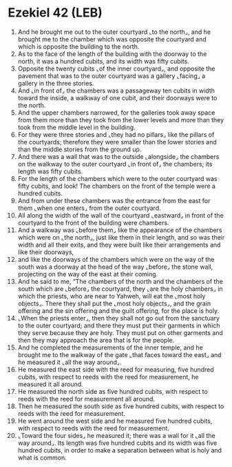 * Ezekiel 42 (LEB)
:PROPERTIES:
:ID: LEB/26-EZE42
:END:

1. And he brought me out to the outer courtyard ⌞to the north⌟, and he brought me to the chamber which was opposite the courtyard and which is opposite the building to the north.
2. As to the face of the length of the building with the doorway to the north, it was a hundred cubits, and its width was fifty cubits.
3. Opposite the twenty cubits ⌞of the inner courtyard⌟, and opposite the pavement that was to the outer courtyard was a gallery ⌞facing⌟ a gallery in the three stories.
4. And ⌞in front of⌟ the chambers was a passageway ten cubits in width toward the inside, a walkway of one cubit, and their doorways were to the north.
5. And the upper chambers narrowed, for the galleries took away space from them more than they took from the lower levels and more than they took from the middle level in the building.
6. For they were three stories and ⌞they had no pillars⌟ like the pillars of the courtyards; therefore they were smaller than the lower stories and than the middle stories from the ground up.
7. And there was a wall that was to the outside ⌞alongside⌟ the chambers on the walkway to the outer courtyard ⌞in front of⌟ the chambers; its length was fifty cubits.
8. For the length of the chambers which were to the outer courtyard was fifty cubits, and look! The chambers on the front of the temple were a hundred cubits.
9. And from under these chambers was the entrance from the east for them ⌞when one enters⌟ from the outer courtyard.
10. All along the width of the wall of the courtyard ⌞eastward⌟ in front of the courtyard to the front of the building were chambers.
11. And a walkway was ⌞before them⌟ like the appearance of the chambers which were on ⌞the north⌟, just like them in their length, and so was their width and all their exits, and they were built like their arrangements and like their doorways,
12. and like the doorways of the chambers which were on the way of the south was a doorway at the head of the way ⌞before⌟ the stone wall, projecting on the way of the east at their coming.
13. And he said to me, “The chambers of the north and the chambers of the south which are ⌞before⌟ the courtyard, they ⌞are the holy chambers⌟ in which the priests, who are near to Yahweh, will eat the ⌞most holy objects⌟. There they shall put the ⌞most holy objects⌟, and the grain offering and the sin offering and the guilt offering, for the place is holy.
14. ⌞When the priests enter⌟, then they shall not go out from the sanctuary to the outer courtyard; and there they must put their garments in which they serve because they are holy. They must put on other garments and then they may approach the area that is for the people.
15. And he completed the measurements of the inner temple, and he brought me to the walkway of the gate ⌞that faces toward the east⌟ and he measured it ⌞all the way around⌟.
16. He measured the east side with the reed for measuring, five hundred cubits, with respect to reeds with the reed for measurement, he measured it all around.
17. He measured the north side as five hundred cubits, with respect to reeds with the reed for measurement all around.
18. Then he measured the south side as five hundred cubits, with respect to reeds with the reed for measurement.
19. He went around the west side and he measured five hundred cubits, with respect to reeds with the reed for measurement.
20. ⌞Toward the four sides⌟ he measured it; there was a wall for it ⌞all the way around⌟. Its length was five hundred cubits and its width was five hundred cubits, in order to make a separation between what is holy and what is common.
